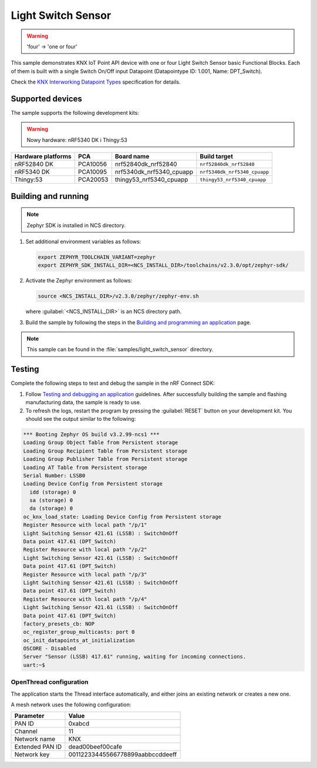 .. _light_switch_sensor:

Light Switch Sensor
###################

.. warning::
   'four' -> 'one or four'

This sample demonstrates KNX IoT Point API device with one or four Light Switch Sensor basic Functional Blocks.
Each of them is built with a single Switch On/Off input Datapoint (Datapointype ID: 1.001, Name: DPT_Switch).

Check the `KNX Interworking Datapoint Types`_ specification for details.

Supported devices
*****************

The sample supports the following development kits:

.. warning::

   Nowy hardware: nRF5340 DK i Thingy:53

+--------------------+----------+--------------------------+------------------------------+
| Hardware platforms | PCA      | Board name               | Build target                 |
+====================+==========+==========================+==============================+
| nRF52840 DK        | PCA10056 | nrf52840dk_nrf52840      | ``nrf52840dk_nrf52840``      |
+--------------------+----------+--------------------------+------------------------------+
| nRF5340 DK         | PCA10095 | nrf5340dk_nrf5340_cpuapp | ``nrf5340dk_nrf5340_cpuapp`` |
+--------------------+----------+--------------------------+------------------------------+
| Thingy:53          | PCA20053 | thingy53_nrf5340_cpuapp  | ``thingy53_nrf5340_cpuapp``  |
+--------------------+----------+--------------------------+------------------------------+

Building and running
********************

.. note::
   Zephyr SDK is installed in NCS directory.

1. Set additional environment variables as follows:

   .. code-block:: bash

      export ZEPHYR_TOOLCHAIN_VARIANT=zephyr
      export ZEPHYR_SDK_INSTALL_DIR=<NCS_INSTALL_DIR>/toolchains/v2.3.0/opt/zephyr-sdk/

#. Activate the Zephyr environment as follows:

   .. code-block:: bash

      source <NCS_INSTALL_DIR>/v2.3.0/zephyr/zephyr-env.sh

   where :guilabel:`<NCS_INSTALL_DIR>` is an NCS directory path.

#. Build the sample by following the steps in the `Building and programming an application`_ page.

.. note::
   This sample can be found in the :file:`samples/light_switch_sensor` directory.

Testing
*******

Complete the following steps to test and debug the sample in the nRF Connect SDK:

1. Follow `Testing and debugging an application`_ guidelines.
   After successfully building the sample and flashing manufacturing data, the sample is ready to use.

#. To refresh the logs, restart the program by pressing the :guilabel:`RESET` button on your development kit.
   You should see the output similar to the following:

.. code-block:: console

   *** Booting Zephyr OS build v3.2.99-ncs1 ***
   Loading Group Object Table from Persistent storage
   Loading Group Recipient Table from Persistent storage
   Loading Group Publisher Table from Persistent storage
   Loading AT Table from Persistent storage
   Serial Number: LSSB0
   Loading Device Config from Persistent storage
     idd (storage) 0
     sa (storage) 0
     da (storage) 0
   oc_knx_load_state: Loading Device Config from Persistent storage
   Register Resource with local path "/p/1"
   Light Switching Sensor 421.61 (LSSB) : SwitchOnOff 
   Data point 417.61 (DPT_Switch) 
   Register Resource with local path "/p/2"
   Light Switching Sensor 421.61 (LSSB) : SwitchOnOff 
   Data point 417.61 (DPT_Switch) 
   Register Resource with local path "/p/3"
   Light Switching Sensor 421.61 (LSSB) : SwitchOnOff 
   Data point 417.61 (DPT_Switch) 
   Register Resource with local path "/p/4"
   Light Switching Sensor 421.61 (LSSB) : SwitchOnOff 
   Data point 417.61 (DPT_Switch) 
   factory_presets_cb: NOP
   oc_register_group_multicasts: port 0 
   oc_init_datapoints_at_initialization
   OSCORE - Disabled
   Server "Sensor (LSSB) 417.61" running, waiting for incoming connections.
   uart:~$

OpenThread configuration
========================

The application starts the Thread interface automatically, and either joins an existing network or creates a new one.

A mesh network uses the following configuration:

+------------------+-------------------------------------+
| Parameter        | Value                               |
+==================+=====================================+
| PAN ID           | 0xabcd                              |
+------------------+-------------------------------------+
| Channel          | 11                                  |
+------------------+-------------------------------------+
| Network name     | KNX                                 |
+------------------+-------------------------------------+
| Extended PAN ID  | dead00beef00cafe                    |
+------------------+-------------------------------------+
| Network key      | 00112233445566778899aabbccddeeff    |
+------------------+-------------------------------------+

.. _Building and programming an application: https://developer.nordicsemi.com/nRF_Connect_SDK/doc/2.3.0/nrf/getting_started/programming.html#gs-programming
.. _Testing and debugging an application: https://developer.nordicsemi.com/nRF_Connect_SDK/doc/2.3.0/nrf/getting_started/testing.html#gs-testing
.. _KNX Interworking Datapoint Types: https://www.knx.org/wAssets/docs/downloads/Certification/Interworking-Datapoint-types/03_07_02-Datapoint-Types-v02.02.01-AS.pdf